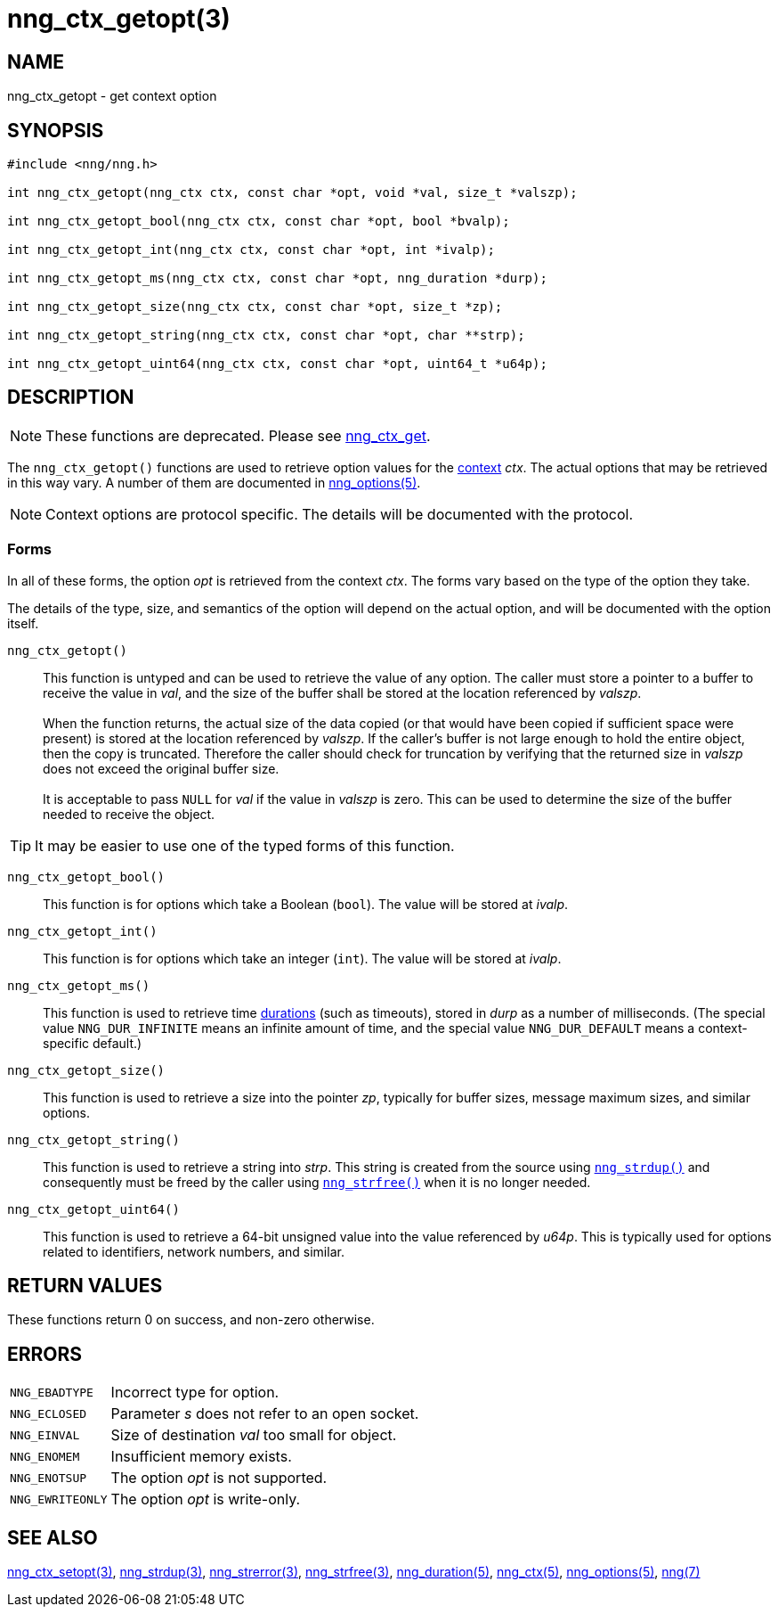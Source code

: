 = nng_ctx_getopt(3)
//
// Copyright 2019 Staysail Systems, Inc. <info@staysail.tech>
// Copyright 2018 Capitar IT Group BV <info@capitar.com>
//
// This document is supplied under the terms of the MIT License, a
// copy of which should be located in the distribution where this
// file was obtained (LICENSE.txt).  A copy of the license may also be
// found online at https://opensource.org/licenses/MIT.
//

== NAME

nng_ctx_getopt - get context option

== SYNOPSIS

[source, c]
----
#include <nng/nng.h>

int nng_ctx_getopt(nng_ctx ctx, const char *opt, void *val, size_t *valszp);

int nng_ctx_getopt_bool(nng_ctx ctx, const char *opt, bool *bvalp);

int nng_ctx_getopt_int(nng_ctx ctx, const char *opt, int *ivalp);

int nng_ctx_getopt_ms(nng_ctx ctx, const char *opt, nng_duration *durp);

int nng_ctx_getopt_size(nng_ctx ctx, const char *opt, size_t *zp);

int nng_ctx_getopt_string(nng_ctx ctx, const char *opt, char **strp);

int nng_ctx_getopt_uint64(nng_ctx ctx, const char *opt, uint64_t *u64p);

----

== DESCRIPTION

NOTE: These functions are deprecated.  Please see xref:nng_ctx_get.3.adoc[nng_ctx_get].

(((options, context)))
The `nng_ctx_getopt()` functions are used to retrieve option values for
the <<nng_ctx.5#,context>> _ctx_.
The actual options that may be retrieved in this way vary.
A number of them are documented in <<nng_options.5#,nng_options(5)>>.

NOTE: Context options are protocol specific.
The details will be documented with the protocol.

=== Forms

In all of these forms, the option _opt_ is retrieved from the context _ctx_.
The forms vary based on the type of the option they take.

The details of the type, size, and semantics of the option will depend
on the actual option, and will be documented with the option itself.

`nng_ctx_getopt()`::
This function is untyped and can be used to retrieve the value of any option.
The caller must store a pointer to a buffer to receive the value in _val_,
and the size of the buffer shall be stored at the location referenced by
_valszp_. +
 +
When the function returns, the actual size of the data copied (or that
would have been copied if sufficient space were present) is stored at
the location referenced by _valszp_.
If the caller's buffer is not large enough to hold the entire object,
then the copy is truncated.
Therefore the caller should check for truncation by verifying that the
returned size in _valszp_ does not exceed the original buffer size. +
 +
It is acceptable to pass `NULL` for _val_ if the value in _valszp_ is zero.
This can be used to determine the size of the buffer needed to receive
the object.

TIP: It may be easier to use one of the typed forms of this function.

`nng_ctx_getopt_bool()`::
This function is for options which take a Boolean (`bool`).
The value will be stored at _ivalp_.

`nng_ctx_getopt_int()`::
This function is for options which take an integer (`int`).
The value will be stored at _ivalp_.

`nng_ctx_getopt_ms()`::
This function is used to retrieve time <<nng_duration.5#,durations>>
(such as timeouts), stored in _durp_ as a number of milliseconds.
(The special value ((`NNG_DUR_INFINITE`)) means an infinite amount of time, and
the special value ((`NNG_DUR_DEFAULT`)) means a context-specific default.)

`nng_ctx_getopt_size()`::
This function is used to retrieve a size into the pointer _zp_,
typically for buffer sizes, message maximum sizes, and similar options.

`nng_ctx_getopt_string()`::
This function is used to retrieve a string into _strp_.
This string is created from the source using `<<nng_strdup.3#,nng_strdup()>>`
and consequently must be freed by the caller using
`<<nng_strfree.3#,nng_strfree()>>` when it is no longer needed.

`nng_ctx_getopt_uint64()`::
This function is used to retrieve a 64-bit unsigned value into the value
referenced by _u64p_.
This is typically used for options related to identifiers, network
numbers, and similar.

== RETURN VALUES

These functions return 0 on success, and non-zero otherwise.

== ERRORS

[horizontal]
`NNG_EBADTYPE`:: Incorrect type for option.
`NNG_ECLOSED`:: Parameter _s_ does not refer to an open socket.
`NNG_EINVAL`:: Size of destination _val_ too small for object.
`NNG_ENOMEM`:: Insufficient memory exists.
`NNG_ENOTSUP`:: The option _opt_ is not supported.
`NNG_EWRITEONLY`:: The option _opt_ is write-only.

== SEE ALSO

[.text-left]
<<nng_ctx_setopt.3#,nng_ctx_setopt(3)>>,
<<nng_strdup.3#,nng_strdup(3)>>,
<<nng_strerror.3#,nng_strerror(3)>>,
<<nng_strfree.3#,nng_strfree(3)>>,
<<nng_duration.5#,nng_duration(5)>>,
<<nng_ctx.5#,nng_ctx(5)>>,
<<nng_options.5#,nng_options(5)>>,
<<nng.7#,nng(7)>>
